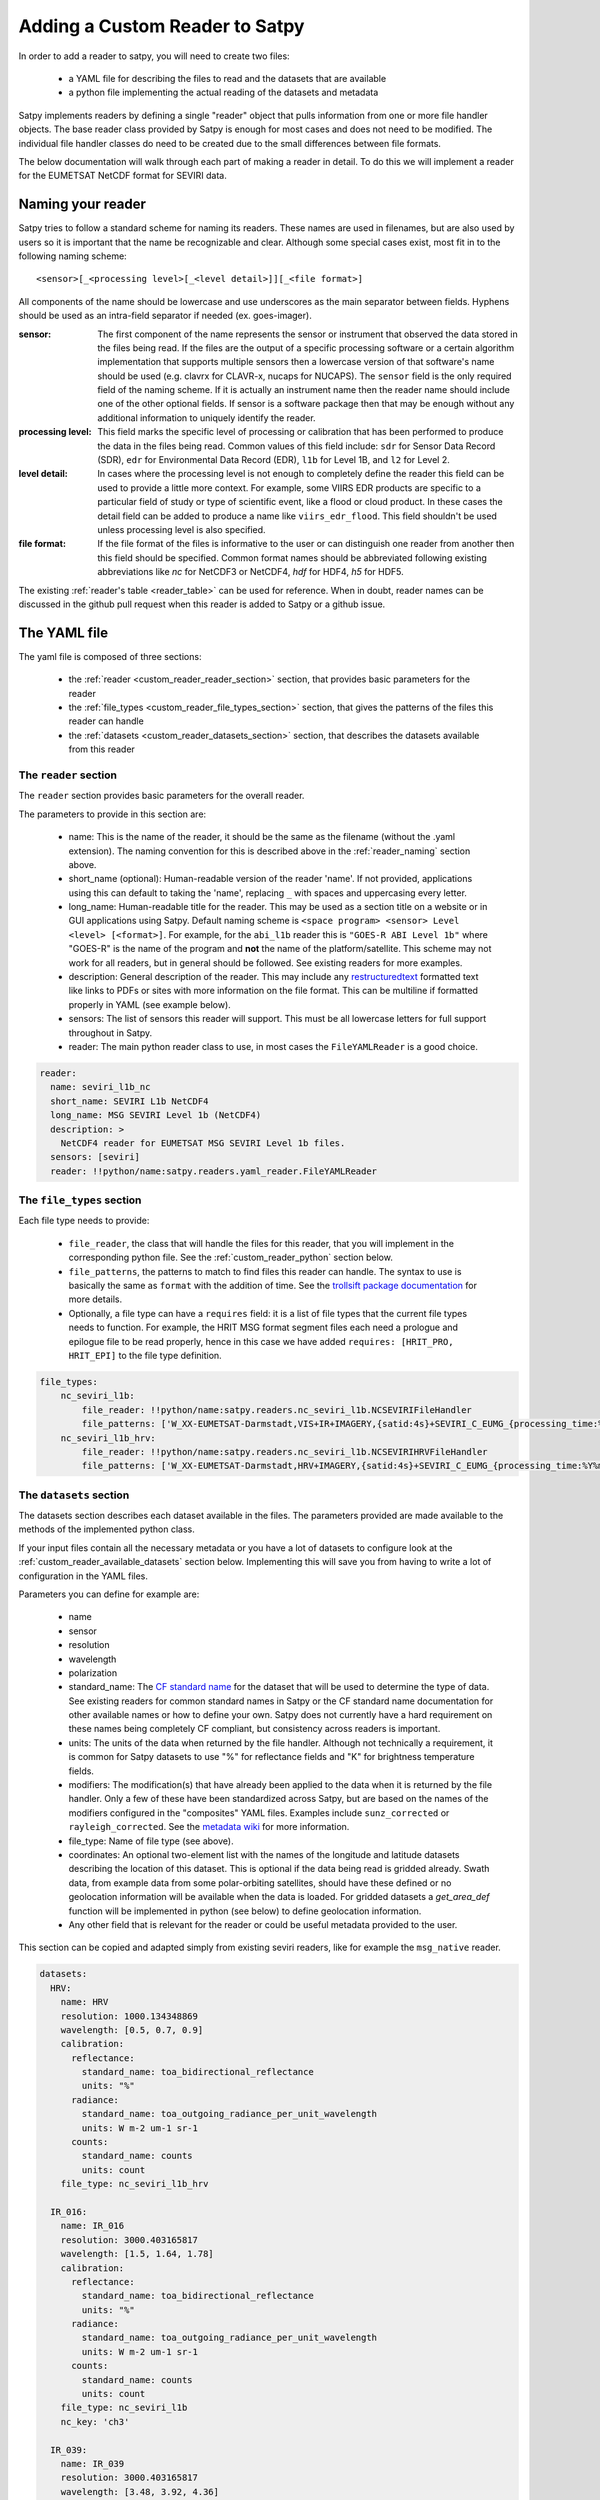 =================================
 Adding a Custom Reader to Satpy
=================================

In order to add a reader to satpy, you will need to create two files:

 - a YAML file for describing the files to read and the datasets that are available
 - a python file implementing the actual reading of the datasets and metadata

Satpy implements readers by defining a single "reader" object that pulls
information from one or more file handler objects. The base reader class
provided by Satpy is enough for most cases and does not need to be modified.
The individual file handler classes do need to be created due to the small
differences between file formats.

The below documentation will walk through each part of making a reader in
detail. To do this we will implement a reader for the EUMETSAT NetCDF
format for SEVIRI data.

.. _reader_naming:

Naming your reader
------------------

Satpy tries to follow a standard scheme for naming its readers. These names
are used in filenames, but are also used by users so it is important that
the name be recognizable and clear. Although some
special cases exist, most fit in to the following naming scheme:

.. parsed-literal::

    <sensor>[_<processing level>[_<level detail>]][_<file format>]

All components of the name should be lowercase and use underscores as the main
separator between fields. Hyphens should be used as an intra-field separator
if needed (ex. goes-imager).

:sensor: The first component of the name represents the sensor or
    instrument that observed the data stored in the files being read. If
    the files are the output of a specific processing software or a certain
    algorithm implementation that supports multiple sensors then a lowercase
    version of that software's name should be used (e.g. clavrx for CLAVR-x,
    nucaps for NUCAPS). The ``sensor`` field is the only required field of
    the naming scheme. If it is actually an instrument name then the reader
    name should include one of the other optional fields. If sensor is a
    software package then that may be enough without any additional
    information to uniquely identify the reader.
:processing level: This field marks the specific level of processing or
    calibration that has been performed to produce the data in the files being
    read. Common values of this field include: ``sdr`` for Sensor Data
    Record (SDR), ``edr`` for Environmental Data Record (EDR), ``l1b`` for
    Level 1B, and ``l2`` for Level 2.
:level detail: In cases where the processing level is not enough to completely
    define the reader this field can be used to provide a little more context.
    For example, some VIIRS EDR products are specific to a particular field
    of study or type of scientific event, like a flood or cloud product. In
    these cases the detail field can be added to produce a name like
    ``viirs_edr_flood``. This field shouldn't be used unless processing level
    is also specified.
:file format: If the file format of the files is informative to the user or
    can distinguish one reader from another then this field should be
    specified. Common format names should be abbreviated following existing
    abbreviations like `nc` for NetCDF3 or NetCDF4, `hdf` for HDF4, `h5` for
    HDF5.

The existing :ref:`reader's table <reader_table>` can be used for reference.
When in doubt, reader names can be discussed in the github pull
request when this reader is added to Satpy or a github issue.

The YAML file
-------------

The yaml file is composed of three sections:

 - the :ref:`reader <custom_reader_reader_section>` section,
   that provides basic parameters for the reader
 - the :ref:`file_types <custom_reader_file_types_section>` section,
   that gives the patterns of the files this reader can handle
 - the :ref:`datasets <custom_reader_datasets_section>` section,
   that describes the datasets available from this reader

.. _custom_reader_reader_section:

The ``reader`` section
~~~~~~~~~~~~~~~~~~~~~~

The ``reader`` section provides basic parameters for the overall reader.

The parameters to provide in this section are:

 - name: This is the name of the reader, it should be the same as the
   filename (without the .yaml extension). The naming convention for
   this is described above in the :ref:`reader_naming` section above.
 - short_name (optional): Human-readable version of the reader 'name'.
   If not provided, applications using this can default to taking the 'name',
   replacing ``_`` with spaces and uppercasing every letter.
 - long_name: Human-readable title for the reader. This may be used as a
   section title on a website or in GUI applications using Satpy. Default
   naming scheme is ``<space program> <sensor> Level <level> [<format>]``.
   For example, for the ``abi_l1b`` reader this is ``"GOES-R ABI Level 1b"``
   where "GOES-R" is the name of the program and **not** the name of the
   platform/satellite. This scheme may not work for all readers, but in
   general should be followed. See existing readers for more examples.
 - description: General description of the reader. This may include any
   `restructuredtext <http://docutils.sourceforge.net/docs/user/rst/quickref.html>`_
   formatted text like links to PDFs or sites with more information on the
   file format. This can be multiline if formatted properly in YAML (see
   example below).
 - sensors: The list of sensors this reader will support. This must be
   all lowercase letters for full support throughout in Satpy.
 - reader: The main python reader class to use, in most cases the
   ``FileYAMLReader`` is a good choice.

.. code:: yaml

    reader:
      name: seviri_l1b_nc
      short_name: SEVIRI L1b NetCDF4
      long_name: MSG SEVIRI Level 1b (NetCDF4)
      description: >
        NetCDF4 reader for EUMETSAT MSG SEVIRI Level 1b files.
      sensors: [seviri]
      reader: !!python/name:satpy.readers.yaml_reader.FileYAMLReader

.. _custom_reader_file_types_section:

The ``file_types`` section
~~~~~~~~~~~~~~~~~~~~~~~~~~

Each file type needs to provide:

 - ``file_reader``, the class that will
   handle the files for this reader, that you will implement in the
   corresponding python file. See the :ref:`custom_reader_python`
   section below.
 - ``file_patterns``, the
   patterns to match to find files this reader can handle. The syntax to
   use is basically the same as ``format`` with the addition of time. See
   the `trollsift package documentation <https://trollsift.readthedocs.io/en/latest/usage.html>`__
   for more details.
 - Optionally, a file type can have a ``requires``
   field: it is a list of file types that the current file types needs to
   function. For example, the HRIT MSG format segment files each need a
   prologue and epilogue file to be read properly, hence in this case we
   have added ``requires: [HRIT_PRO, HRIT_EPI]`` to the file type
   definition.

.. code:: yaml

    file_types:
        nc_seviri_l1b:
            file_reader: !!python/name:satpy.readers.nc_seviri_l1b.NCSEVIRIFileHandler
            file_patterns: ['W_XX-EUMETSAT-Darmstadt,VIS+IR+IMAGERY,{satid:4s}+SEVIRI_C_EUMG_{processing_time:%Y%m%d%H%M%S}.nc']
        nc_seviri_l1b_hrv:
            file_reader: !!python/name:satpy.readers.nc_seviri_l1b.NCSEVIRIHRVFileHandler
            file_patterns: ['W_XX-EUMETSAT-Darmstadt,HRV+IMAGERY,{satid:4s}+SEVIRI_C_EUMG_{processing_time:%Y%m%d%H%M%S}.nc']

.. _custom_reader_datasets_section:

The ``datasets`` section
~~~~~~~~~~~~~~~~~~~~~~~~

The datasets section describes each dataset available in the files. The
parameters provided are made available to the methods of the
implemented python class.

If your input files contain all the necessary metadata or you have a lot
of datasets to configure look at the :ref:`custom_reader_available_datasets`
section below. Implementing this will save you from having to write
a lot of configuration in the YAML files.

Parameters you can define for example are:

 - name
 - sensor
 - resolution
 - wavelength
 - polarization
 - standard\_name: The
   `CF standard name <http://cfconventions.org/Data/cf-standard-names/70/build/cf-standard-name-table.html>`_
   for the dataset that will be used to determine the type of data. See
   existing readers for common standard names in Satpy or the CF standard name
   documentation for other available names or how to define your own. Satpy
   does not currently have a hard requirement on these names being completely
   CF compliant, but consistency across readers is important.
 - units: The units of the data when returned by the file handler. Although
   not technically a requirement, it is common for Satpy datasets to use "%"
   for reflectance fields and "K" for brightness temperature fields.
 - modifiers: The modification(s) that have already been applied to the data
   when it is returned by the file handler. Only a few of these have been
   standardized across Satpy, but are based on the names of the modifiers
   configured in the "composites" YAML files. Examples include
   ``sunz_corrected`` or ``rayleigh_corrected``. See the
   `metadata wiki <https://github.com/pytroll/satpy/wiki/Metadata-names>`_
   for more information.
 - file\_type: Name of file type (see above).
 - coordinates: An optional two-element list with the names of the longitude
   and latitude datasets describing the location of this dataset. This
   is optional if the data being read is gridded already. Swath data,
   from example data from some polar-orbiting satellites, should have these
   defined or no geolocation information will be available when the data
   is loaded. For gridded datasets a `get_area_def` function will be
   implemented in python (see below) to define geolocation information.
 - Any other field that is relevant for the reader or could be useful metadata
   provided to the user.

This section can be copied and adapted simply from existing seviri
readers, like for example the ``msg_native`` reader.

.. code:: yaml

    datasets:
      HRV:
        name: HRV
        resolution: 1000.134348869
        wavelength: [0.5, 0.7, 0.9]
        calibration:
          reflectance:
            standard_name: toa_bidirectional_reflectance
            units: "%"
          radiance:
            standard_name: toa_outgoing_radiance_per_unit_wavelength
            units: W m-2 um-1 sr-1
          counts:
            standard_name: counts
            units: count
        file_type: nc_seviri_l1b_hrv

      IR_016:
        name: IR_016
        resolution: 3000.403165817
        wavelength: [1.5, 1.64, 1.78]
        calibration:
          reflectance:
            standard_name: toa_bidirectional_reflectance
            units: "%"
          radiance:
            standard_name: toa_outgoing_radiance_per_unit_wavelength
            units: W m-2 um-1 sr-1
          counts:
            standard_name: counts
            units: count
        file_type: nc_seviri_l1b
        nc_key: 'ch3'

      IR_039:
        name: IR_039
        resolution: 3000.403165817
        wavelength: [3.48, 3.92, 4.36]
        calibration:
          brightness_temperature:
            standard_name: toa_brightness_temperature
            units: K
          radiance:
            standard_name: toa_outgoing_radiance_per_unit_wavelength
            units: W m-2 um-1 sr-1
          counts:
            standard_name: counts
            units: count
        file_type: nc_seviri_l1b
        nc_key: 'ch4'

      IR_087:
        name: IR_087
        resolution: 3000.403165817
        wavelength: [8.3, 8.7, 9.1]
        calibration:
          brightness_temperature:
            standard_name: toa_brightness_temperature
            units: K
          radiance:
            standard_name: toa_outgoing_radiance_per_unit_wavelength
            units: W m-2 um-1 sr-1
          counts:
            standard_name: counts
            units: count
        file_type: nc_seviri_l1b

      IR_097:
        name: IR_097
        resolution: 3000.403165817
        wavelength: [9.38, 9.66, 9.94]
        calibration:
          brightness_temperature:
            standard_name: toa_brightness_temperature
            units: K
          radiance:
            standard_name: toa_outgoing_radiance_per_unit_wavelength
            units: W m-2 um-1 sr-1
          counts:
            standard_name: counts
            units: count
        file_type: nc_seviri_l1b

      IR_108:
        name: IR_108
        resolution: 3000.403165817
        wavelength: [9.8, 10.8, 11.8]
        calibration:
          brightness_temperature:
            standard_name: toa_brightness_temperature
            units: K
          radiance:
            standard_name: toa_outgoing_radiance_per_unit_wavelength
            units: W m-2 um-1 sr-1
          counts:
            standard_name: counts
            units: count
        file_type: nc_seviri_l1b

      IR_120:
        name: IR_120
        resolution: 3000.403165817
        wavelength: [11.0, 12.0, 13.0]
        calibration:
          brightness_temperature:
            standard_name: toa_brightness_temperature
            units: K
          radiance:
            standard_name: toa_outgoing_radiance_per_unit_wavelength
            units: W m-2 um-1 sr-1
          counts:
            standard_name: counts
            units: count
        file_type: nc_seviri_l1b

      IR_134:
        name: IR_134
        resolution: 3000.403165817
        wavelength: [12.4, 13.4, 14.4]
        calibration:
          brightness_temperature:
            standard_name: toa_brightness_temperature
            units: K
          radiance:
            standard_name: toa_outgoing_radiance_per_unit_wavelength
            units: W m-2 um-1 sr-1
          counts:
            standard_name: counts
            units: count
        file_type: nc_seviri_l1b

      VIS006:
        name: VIS006
        resolution: 3000.403165817
        wavelength: [0.56, 0.635, 0.71]
        calibration:
          reflectance:
            standard_name: toa_bidirectional_reflectance
            units: "%"
          radiance:
            standard_name: toa_outgoing_radiance_per_unit_wavelength
            units: W m-2 um-1 sr-1
          counts:
            standard_name: counts
            units: count
        file_type: nc_seviri_l1b

      VIS008:
        name: VIS008
        resolution: 3000.403165817
        wavelength: [0.74, 0.81, 0.88]
        calibration:
          reflectance:
            standard_name: toa_bidirectional_reflectance
            units: "%"
          radiance:
            standard_name: toa_outgoing_radiance_per_unit_wavelength
            units: W m-2 um-1 sr-1
          counts:
            standard_name: counts
            units: count
        file_type: nc_seviri_l1b

      WV_062:
        name: WV_062
        resolution: 3000.403165817
        wavelength: [5.35, 6.25, 7.15]
        calibration:
          brightness_temperature:
            standard_name: toa_brightness_temperature
            units: "K"
          radiance:
            standard_name: toa_outgoing_radiance_per_unit_wavelength
            units: W m-2 um-1 sr-1
          counts:
            standard_name: counts
            units: count
        file_type: nc_seviri_l1b

      WV_073:
        name: WV_073
        resolution: 3000.403165817
        wavelength: [6.85, 7.35, 7.85]
        calibration:
          brightness_temperature:
            standard_name: toa_brightness_temperature
            units: "K"
          radiance:
            standard_name: toa_outgoing_radiance_per_unit_wavelength
            units: W m-2 um-1 sr-1
          counts:
            standard_name: counts
            units: count
        file_type: nc_seviri_l1b

The YAML file is now ready and you can move on to writing your python code.

.. _custom_reader_available_datasets:

Dynamic Dataset Configuration
-----------------------------

The above "datasets" section for reader configuration is the most explicit
method for specifying metadata about possible data that can be loaded from
input files. It is also the easiest way for people with little python
experience to customize or add new datasets to a reader. However, some file
formats may have 10s or even 100s of datasets or variations of datasets.
Writing the metadata and access information for every one of these datasets
can easily become a problem. To help in these cases the
:meth:`~satpy.readers.file_handlers.BaseFileHandler.available_datasets`
file handler interface can be used.

This method, if needed, should be implemented in your reader's file handler
classes. The best information for what this method does and how to use it
is available in the
:meth:`API documentation <satpy.readers.file_handlers.BaseFileHandler.available_datasets>`.
This method is good when you want to:

1. Define datasets dynamically without needing to define them in the YAML.
2. Supplement metadata from the YAML file with information from the file
   content (ex. `resolution`).
3. Determine if a dataset is available by the file contents. This differs from
   the default behavior of a dataset being considered loadable if its
   "file_type" is loaded.

Note that this is considered an advanced interface and involves more advanced
Python concepts like generators. If you need help with anything feel free
to ask questions in your pull request or on the :ref:`Pytroll Slack <dev_help>`.

.. _custom_reader_python:

The python file
---------------

The python files needs to implement a file
handler class for each file type that we want to read. Such a class
needs to implement a few methods:

 - the ``__init__`` method, that takes as arguments

   - the filename (string)
   - the filename info (dict) that we get by parsing the filename using the pattern defined in the yaml file
   - the filetype info that we get from the filetype definition in the yaml file

   This method can also receive other file handler instances as parameter
   if the filetype at hand has requirements. (See the explanation in the
   YAML file filetype section above)

 - the ``get_dataset`` method, which takes as arguments

   - the dataset ID of the dataset to load
   - the dataset info that is the description of the channel in the YAML file

   This method has to return an xarray.DataArray instance if the loading is
   successful, containing the data and :ref:`metadata <dataset_metadata>` of the
   loaded dataset, or return None if the loading was unsuccessful.

 - the ``get_area_def`` method, that takes as single argument the
   :class:`~satpy.dataset.DatasetID` for which we want
   the area. It should return a :class:`~pyresample.geometry.AreaDefinition`
   object. For data that cannot be geolocated with an area
   definition, the pixel coordinates will be loaded using the
   ``get_dataset`` method for the resulting scene to be navigated.
   The names of the datasets to be loaded should be specified as a special
   ``coordinates`` attribute in the YAML file. For example, by specifying
   ``coordinates: [longitude_dataset, latitude_dataset]`` in the YAML, Satpy
   will call ``get_dataset`` twice, once to load the dataset named
   ``longitude_dataset`` and once to load ``latitude_dataset``. Satpy will
   then create a :class:`~pyresample.geometry.SwathDefinition` with this
   coordinate information and assign it to the dataset's
   ``.attrs['area']`` attribute.

 - Optionally, the
   ``get_bounding_box`` method can be implemented if filtering files by
   area is desirable for this data type

On top of that, two attributes need to be defined: ``start_time`` and
``end_time``, that define the start and end times of the sensing.

If you are writing a file handler for more common formats like HDF4, HDF5, or
NetCDF4 you may want to consider using the utility base classes for each:
:class:`satpy.readers.hdf4_utils.HDF4FileHandler`,
:class:`satpy.readers.hdf5_utils.HDF5FileHandler`, and
:class:`satpy.readers.netcdf_utils.NetCDF4FileHandler`. These were added as
a convenience and are not required to read these formats. In many cases using
the :func:`xarray.open_dataset` function in a custom file handler is a much
better idea.

One way of implementing a file handler is shown below:

.. code:: python

    # this is seviri_l1b_nc.py
    from satpy.readers.file_handlers import BaseFileHandler
    from pyresample.geometry import AreaDefinition

    class NCSEVIRIFileHandler(BaseFileHandler):
        def __init__(self, filename, filename_info, filetype_info):
            super(NCSEVIRIFileHandler, self).__init__(filename, filename_info, filetype_info)
            self.nc = None

        def get_dataset(self, dataset_id, dataset_info):
            if dataset_id.calibration != 'radiance':
                # TODO: implement calibration to reflectance or brightness temperature
                return
            if self.nc is None:
                self.nc = xr.open_dataset(self.filename,
                                          decode_cf=True,
                                          mask_and_scale=True,
                                          chunks={'num_columns_vis_ir': CHUNK_SIZE,
                                                  'num_rows_vis_ir': CHUNK_SIZE})
                self.nc = self.nc.rename({'num_columns_vir_ir': 'x', 'num_rows_vir_ir': 'y'})
            dataset = self.nc[dataset_info['nc_key']]
            dataset.attrs.update(dataset_info)
            return dataset

        def get_area_def(self, dataset_id):
            return pyresample.geometry.AreaDefinition(
                "some_area_name",
                "on-the-fly area",
                "geos",
                "+a=6378169.0 +h=35785831.0 +b=6356583.8 +lon_0=0 +proj=geos",
                3636,
                3636,
                [-5456233.41938636, -5453233.01608472, 5453233.01608472, 5456233.41938636])

    class NCSEVIRIHRVFileHandler():
      # left as an exercise to the reader :)

If you have any questions, please contact the
:ref:`Satpy developers <dev_help>`.